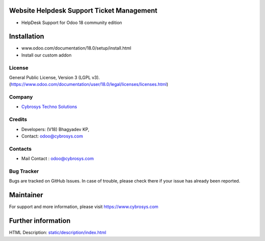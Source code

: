 .. image:: https://img.shields.io/badge/license-LGPL--3-green.svg
    :target: https://www.gnu.org/licenses/lgpl-3.0-standalone.html
    :alt: License: LGPL-3

Website Helpdesk Support Ticket Management
==========================================
- HelpDesk Support for Odoo 18 community edition

Installation
============
- www.odoo.com/documentation/18.0/setup/install.html
- Install our custom addon

License
-------
General Public License, Version 3 (LGPL v3).
(https://www.odoo.com/documentation/user/18.0/legal/licenses/licenses.html)

Company
-------
* `Cybrosys Techno Solutions <https://cybrosys.com/>`__

Credits
-------
* Developers: (V18) Bhagyadev KP,
* Contact: odoo@cybrosys.com

Contacts
--------
* Mail Contact : odoo@cybrosys.com

Bug Tracker
-----------
Bugs are tracked on GitHub Issues. In case of trouble, please check there if your issue has already been reported.

Maintainer
==========
.. image:: https://cybrosys.com/images/logo.png
   :target: https://cybrosys.com

For support and more information, please visit https://www.cybrosys.com

Further information
===================
HTML Description: `<static/description/index.html>`__
